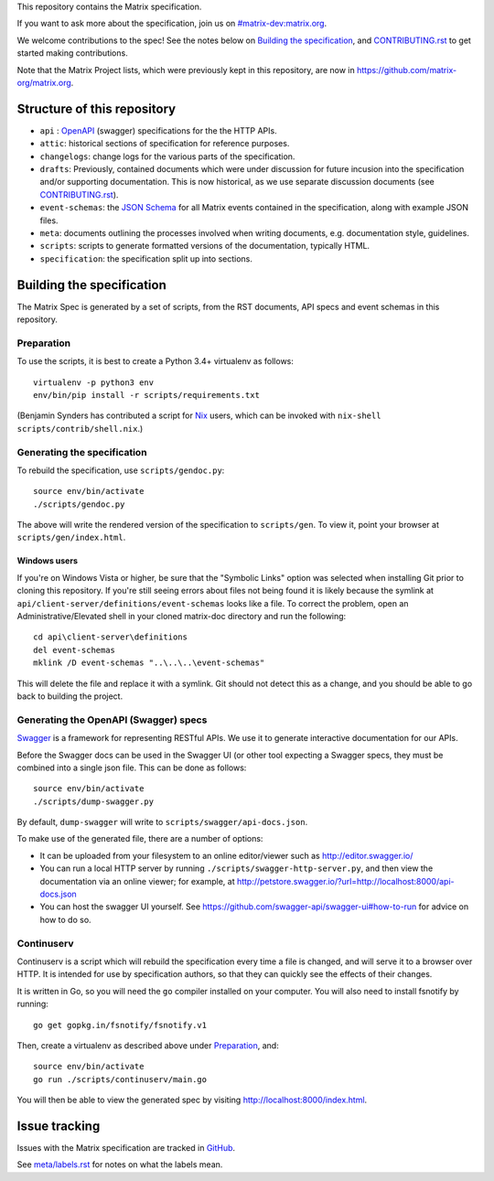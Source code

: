 This repository contains the Matrix specification.

If you want to ask more about the specification, join us on
`#matrix-dev:matrix.org <http://matrix.to/#/#matrix-dev:matrix.org>`_.

We welcome contributions to the spec! See the notes below on `Building the
specification`_, and `<CONTRIBUTING.rst>`_ to get started making contributions.

Note that the Matrix Project lists, which were previously kept in this
repository, are now in https://github.com/matrix-org/matrix.org.

Structure of this repository
============================

- ``api`` : `OpenAPI`_ (swagger) specifications for the the HTTP APIs.
- ``attic``: historical sections of specification for reference
  purposes.
- ``changelogs``: change logs for the various parts of the
  specification.
- ``drafts``: Previously, contained documents which were under discussion for
  future incusion into the specification and/or supporting documentation. This
  is now historical, as we use separate discussion documents (see
  `<CONTRIBUTING.rst>`_).
- ``event-schemas``: the `JSON Schema`_ for all Matrix events
  contained in the specification, along with example JSON files.
- ``meta``: documents outlining the processes involved when writing
  documents, e.g. documentation style, guidelines.
- ``scripts``: scripts to generate formatted versions of the
  documentation, typically HTML.
- ``specification``: the specification split up into sections.

.. _OpenAPI: https://github.com/OAI/OpenAPI-Specification/blob/master/versions/2.0.md
.. _JSON Schema: http://json-schema.org/

Building the specification
==========================

The Matrix Spec is generated by a set of scripts, from the RST documents, API
specs and event schemas in this repository.

Preparation
-----------

To use the scripts, it is best to create a Python 3.4+ virtualenv as follows::

  virtualenv -p python3 env
  env/bin/pip install -r scripts/requirements.txt

(Benjamin Synders has contributed a script for `Nix`_ users, which can be
invoked with ``nix-shell scripts/contrib/shell.nix``.)

.. TODO: Possibly we need some libs installed; should record what they are.

.. _`Nix`: https://nixos.org/nix/

Generating the specification
----------------------------

To rebuild the specification, use ``scripts/gendoc.py``::

  source env/bin/activate
  ./scripts/gendoc.py

The above will write the rendered version of the specification to
``scripts/gen``. To view it, point your browser at ``scripts/gen/index.html``.

Windows users
~~~~~~~~~~~~~

If you're on Windows Vista or higher, be sure that the "Symbolic Links"
option was selected when installing Git prior to cloning this repository. If
you're still seeing errors about files not being found it is likely because
the symlink at ``api/client-server/definitions/event-schemas`` looks like a
file. To correct the problem, open an Administrative/Elevated shell in your
cloned matrix-doc directory and run the following::

  cd api\client-server\definitions
  del event-schemas
  mklink /D event-schemas "..\..\..\event-schemas"

This will delete the file and replace it with a symlink. Git should not detect
this as a change, and you should be able to go back to building the project.

Generating the OpenAPI (Swagger) specs
--------------------------------------

`Swagger`_ is a framework for representing RESTful APIs. We use it to generate
interactive documentation for our APIs.

Before the Swagger docs can be used in the Swagger UI (or other tool expecting
a Swagger specs, they must be combined into a single json file. This can be
done as follows::

  source env/bin/activate
  ./scripts/dump-swagger.py

By default, ``dump-swagger`` will write to ``scripts/swagger/api-docs.json``.

To make use of the generated file, there are a number of options:

* It can be uploaded from your filesystem to an online editor/viewer such as
  http://editor.swagger.io/
* You can run a local HTTP server by running
  ``./scripts/swagger-http-server.py``, and then view the documentation via an
  online viewer; for example, at
  http://petstore.swagger.io/?url=http://localhost:8000/api-docs.json
* You can host the swagger UI yourself. See
  https://github.com/swagger-api/swagger-ui#how-to-run for advice on how to do
  so.

.. _`Swagger`: http://swagger.io/

Continuserv
-----------

Continuserv is a script which will rebuild the specification every time a file
is changed, and will serve it to a browser over HTTP. It is intended for use by
specification authors, so that they can quickly see the effects of their
changes.

It is written in Go, so you will need the ``go`` compiler installed on your
computer. You will also need to install fsnotify by running::

  go get gopkg.in/fsnotify/fsnotify.v1

Then, create a virtualenv as described above under `Preparation`_,
and::

  source env/bin/activate
  go run ./scripts/continuserv/main.go

You will then be able to view the generated spec by visiting
http://localhost:8000/index.html.

Issue tracking
==============

Issues with the Matrix specification are tracked in `GitHub
<https://github.com/matrix-org/matrix-doc/issues>`_.

See `meta/labels.rst <meta/labels.rst>`_ for notes on what the labels mean.
